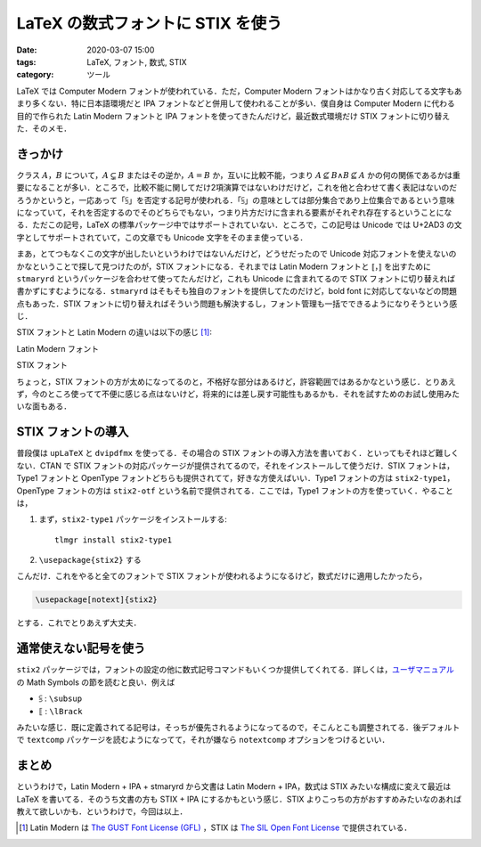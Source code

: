 LaTeX の数式フォントに STIX を使う
==================================

:date: 2020-03-07 15:00
:tags: LaTeX, フォント, 数式, STIX
:category: ツール

LaTeX では Computer Modern フォントが使われている．ただ，Computer Modern フォントはかなり古く対応してる文字もあまり多くない．特に日本語環境だと IPA フォントなどと併用して使われることが多い．僕自身は Computer Modern に代わる目的で作られた Latin Modern フォントと IPA フォントを使ってきたんだけど，最近数式環境だけ STIX フォントに切り替えた．そのメモ．

きっかけ
--------

クラス :math:`A`，:math:`B` について，:math:`A \subsetneq B` またはその逆か，:math:`A = B` か，互いに比較不能，つまり :math:`A \nsubseteq B \land B \nsubseteq A` かの何の関係であるかは重要になることが多い．ところで，比較不能に関してだけ2項演算ではないわけだけど，これを他と合わせて書く表記はないのだろうかというと，一応あって「⫓」を否定する記号が使われる．「⫓」の意味としては部分集合であり上位集合であるという意味になっていて，それを否定するのでそのどちらでもない，つまり片方だけに含まれる要素がそれぞれ存在するということになる．ただこの記号，LaTeX の標準パッケージ中ではサポートされていない．ところで，この記号は Unicode では U+2AD3 の文字としてサポートされていて，この文章でも Unicode 文字をそのまま使っている．

まあ，とてつもなくこの文字が出したいというわけではないんだけど，どうせだったので Unicode 対応フォントを使えないのかなということで探して見つけたのが，STIX フォントになる．それまでは Latin Modern フォントと :math:`\llbracket`，:math:`\rrbracket` を出すために ``stmaryrd`` というパッケージを合わせて使ってたんだけど，これも Unicode に含まれてるので STIX フォントに切り替えれば書かずにすむようになる．``stmaryrd`` はそもそも独自のフォントを提供してたのだけど，bold font に対応してないなどの問題点もあった．STIX フォントに切り替えればそういう問題も解決するし，フォント管理も一括でできるようになりそうという感じ．

STIX フォントと Latin Modern の違いは以下の感じ [#license-notice]_:

Latin Modern フォント
  .. image:: {attach}latex-with-stix-font/latin-modern-sample.png
    :alt: Latin Modern フォントによる数式サンプル
    :align: center

STIX フォント
  .. image:: {attach}latex-with-stix-font/stix-sample.png
    :alt: STIX フォントによる数式サンプル
    :align: center

ちょっと，STIX フォントの方が太めになってるのと，不格好な部分はあるけど，許容範囲ではあるかなという感じ．とりあえず，今のところ使ってて不便に感じる点はないけど，将来的には差し戻す可能性もあるかも．それを試すためのお試し使用みたいな面もある．

STIX フォントの導入
-------------------

普段僕は ``upLaTeX`` と ``dvipdfmx`` を使ってる．その場合の STIX フォントの導入方法を書いておく．といってもそれほど難しくない．CTAN で STIX フォントの対応パッケージが提供されてるので，それをインストールして使うだけ．STIX フォントは，Type1 フォントと OpenType フォントどちらも提供されてて，好きな方使えばいい．Type1 フォントの方は ``stix2-type1``，OpenType フォントの方は ``stix2-otf`` という名前で提供されてる．ここでは，Type1 フォントの方を使っていく．やることは，

1. まず，``stix2-type1`` パッケージをインストールする::

      tlmgr install stix2-type1

2. ``\usepackage{stix2}`` する

こんだけ．これをやると全てのフォントで STIX フォントが使われるようになるけど，数式だけに適用したかったら，

.. code-block:: latex

  \usepackage[notext]{stix2}

とする．これでとりあえず大丈夫．

通常使えない記号を使う
----------------------

``stix2`` パッケージでは，フォントの設定の他に数式記号コマンドもいくつか提供してくれてる．詳しくは，`ユーザマニュアル <http://mirrors.ctan.org/fonts/stix2-type1/stix2.pdf>`_ の Math Symbols の節を読むと良い．例えば

* ⫓ : ``\subsup``
* ⟦ : ``\lBrack``

みたいな感じ．既に定義されてる記号は，そっちが優先されるようになってるので，そこんとこも調整されてる．後デフォルトで ``textcomp`` パッケージを読むようになってて，それが嫌なら ``notextcomp`` オプションをつけるといい．

まとめ
------

というわけで，Latin Modern + IPA + stmaryrd から文書は Latin Modern + IPA，数式は STIX みたいな構成に変えて最近は LaTeX を書いてる．そのうち文書の方も STIX + IPA にするかもという感じ．STIX よりこっちの方がおすすめみたいなのあれば教えて欲しいかも．というわけで，今回は以上．

.. [#license-notice] Latin Modern は `The GUST Font License (GFL) <http://www.gust.org.pl/projects/e-foundry/licenses/GUST-FONT-LICENSE.txt/view>`_ ，STIX は `The SIL Open Font License <https://github.com/stipub/stixfonts/blob/master/docs/STIX_2.0.2_release_notes.txt>`_ で提供されている．
